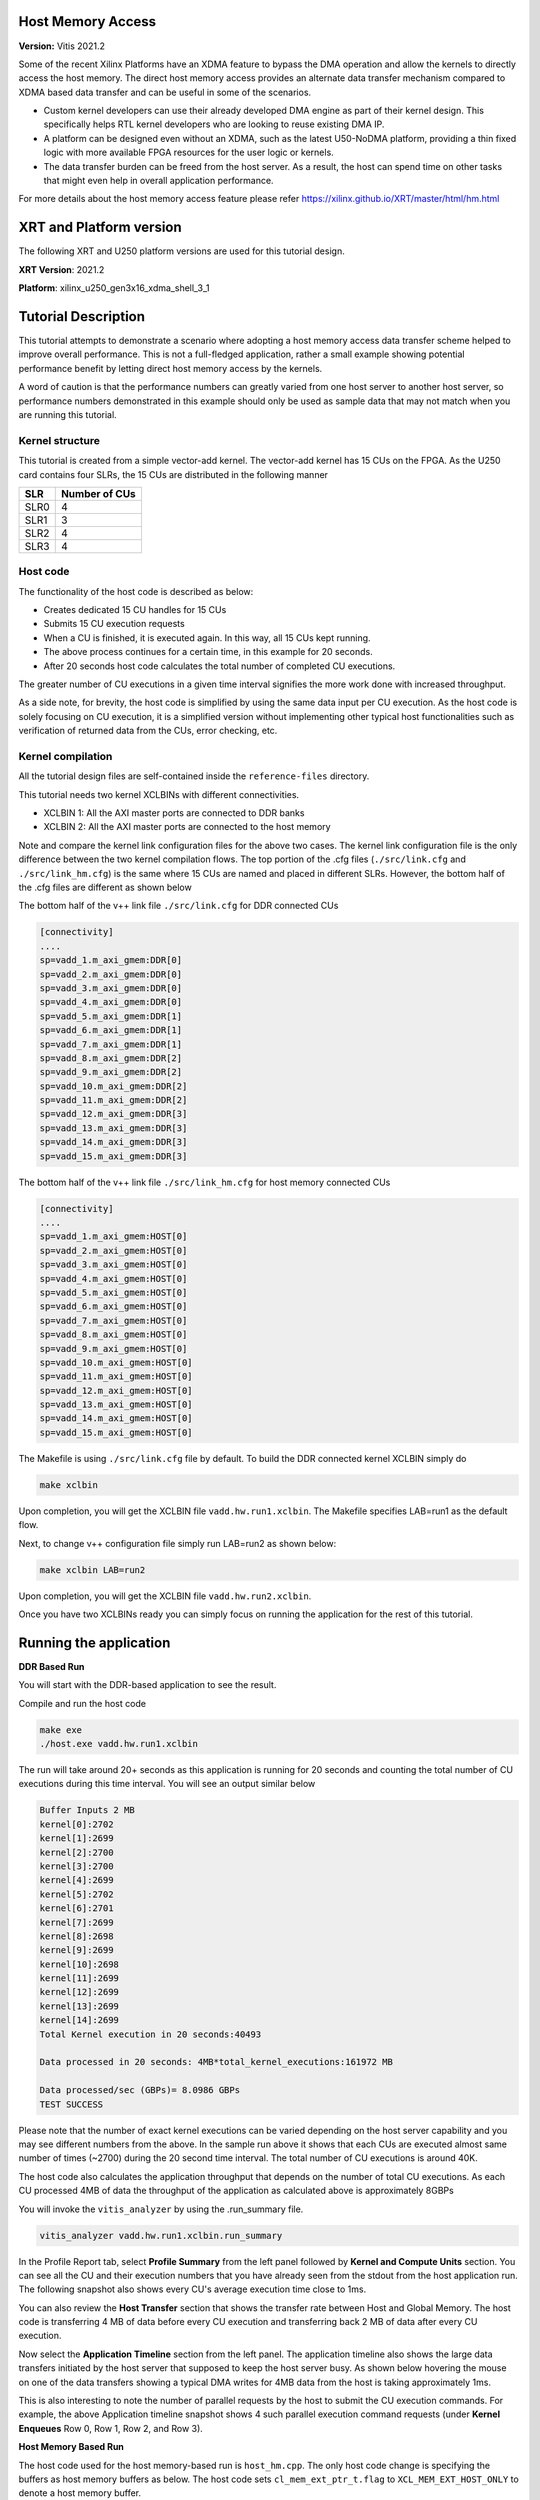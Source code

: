 
Host Memory Access
========================

**Version:** Vitis 2021.2


Some of the recent Xilinx Platforms have an XDMA feature to bypass the DMA operation and allow the kernels to directly access the host memory. The direct host memory access provides an alternate data transfer mechanism compared to XDMA based data transfer and can be useful in some of the scenarios. 

- Custom kernel developers can use their already developed DMA engine as part of their kernel design. This specifically helps RTL kernel developers who are looking to reuse existing DMA IP. 
- A platform can be designed even without an XDMA, such as the latest U50-NoDMA platform, providing a thin fixed logic with more available FPGA resources for the user logic or kernels. 
- The data transfer burden can be freed from the host server. As a result, the host can spend time on other tasks that might even help in overall application performance. 

For more details about the host memory access feature please refer https://xilinx.github.io/XRT/master/html/hm.html

XRT and Platform version
========================

The following XRT and U250 platform versions are used for this tutorial design.

**XRT Version**:    2021.2

**Platform**: xilinx_u250_gen3x16_xdma_shell_3_1   


Tutorial Description
====================

This tutorial attempts to demonstrate a scenario where adopting a host memory access data transfer scheme helped to improve overall performance. This is not a full-fledged application, rather a small example showing potential performance benefit by letting direct host memory access by the kernels. 

A word of caution is that the performance numbers can greatly varied from one host server to another host server, so performance numbers demonstrated in this example should only be used as sample data that may not match when you are running this tutorial.  

Kernel structure
----------------

This tutorial is created from a simple vector-add kernel. The vector-add kernel has 15 CUs on the FPGA. As the U250 card contains four SLRs, the 15 CUs are distributed in the following manner

============  =====================
 SLR           Number of CUs
============  =====================
 SLR0                4
 SLR1                3
 SLR2                4
 SLR3                4
============  =====================


Host code
---------
The functionality of the host code is described as below: 
    
- Creates dedicated 15 CU handles for 15 CUs
- Submits 15 CU execution requests 
- When a CU is finished, it is executed again. In this way, all 15 CUs kept running. 
- The above process continues for a certain time, in this example for 20 seconds. 
- After 20 seconds host code calculates the total number of completed CU executions. 
      
The greater number of CU executions in a given time interval signifies the more work done with increased throughput. 

As a side note, for brevity, the host code is simplified by using the same data input per CU execution. As the host code is solely focusing on CU execution, it is a simplified version without implementing other typical host functionalities such as verification of returned data from the CUs, error checking, etc.
 
Kernel compilation
------------------

All the tutorial design files are self-contained inside the ``reference-files`` directory. 

This tutorial needs two kernel XCLBINs with different connectivities. 

- XCLBIN 1: All the AXI master ports are connected to DDR banks 
- XCLBIN 2: All the AXI master ports are connected to the host memory 
         
Note and compare the kernel link configuration files for the above two cases.  The kernel link configuration file is the only difference between the two kernel compilation flows. The top portion of the .cfg files (``./src/link.cfg`` and ``./src/link_hm.cfg``) is the same where 15 CUs are named and placed in different SLRs. However, the bottom half of the .cfg files are different as shown below

The bottom half of the v++ link file ``./src/link.cfg`` for DDR connected CUs

.. code:: 

   [connectivity]
   ....
   sp=vadd_1.m_axi_gmem:DDR[0]
   sp=vadd_2.m_axi_gmem:DDR[0]
   sp=vadd_3.m_axi_gmem:DDR[0]
   sp=vadd_4.m_axi_gmem:DDR[0]
   sp=vadd_5.m_axi_gmem:DDR[1]
   sp=vadd_6.m_axi_gmem:DDR[1]
   sp=vadd_7.m_axi_gmem:DDR[1]
   sp=vadd_8.m_axi_gmem:DDR[2]
   sp=vadd_9.m_axi_gmem:DDR[2]
   sp=vadd_10.m_axi_gmem:DDR[2]
   sp=vadd_11.m_axi_gmem:DDR[2]
   sp=vadd_12.m_axi_gmem:DDR[3]
   sp=vadd_13.m_axi_gmem:DDR[3]
   sp=vadd_14.m_axi_gmem:DDR[3]
   sp=vadd_15.m_axi_gmem:DDR[3]


The bottom half of the v++ link file ``./src/link_hm.cfg`` for host memory connected CUs


.. code:: 

   [connectivity]
   ....
   sp=vadd_1.m_axi_gmem:HOST[0]
   sp=vadd_2.m_axi_gmem:HOST[0]
   sp=vadd_3.m_axi_gmem:HOST[0]
   sp=vadd_4.m_axi_gmem:HOST[0]
   sp=vadd_5.m_axi_gmem:HOST[0]
   sp=vadd_6.m_axi_gmem:HOST[0]
   sp=vadd_7.m_axi_gmem:HOST[0]
   sp=vadd_8.m_axi_gmem:HOST[0]
   sp=vadd_9.m_axi_gmem:HOST[0]
   sp=vadd_10.m_axi_gmem:HOST[0]
   sp=vadd_11.m_axi_gmem:HOST[0]
   sp=vadd_12.m_axi_gmem:HOST[0]
   sp=vadd_13.m_axi_gmem:HOST[0]
   sp=vadd_14.m_axi_gmem:HOST[0]
   sp=vadd_15.m_axi_gmem:HOST[0]


The Makefile is using ``./src/link.cfg`` file by default. To build the DDR connected kernel XCLBIN simply do

.. code:: 

    make xclbin
    
Upon completion, you will get the XCLBIN file ``vadd.hw.run1.xclbin``. The Makefile specifies LAB=run1 as the default flow.

Next, to change v++ configuration file simply run LAB=run2 as shown below:

.. code::

    make xclbin LAB=run2
    
Upon completion, you will get the XCLBIN file ``vadd.hw.run2.xclbin``. 

Once you have two XCLBINs ready you can simply focus on running the application for the rest of this tutorial. 


Running the application 
=======================


**DDR Based Run**

You will start with the DDR-based application to see the result. 

Compile and run the host code

.. code:: 

      make exe
      ./host.exe vadd.hw.run1.xclbin

The run will take around 20+ seconds as this application is running for 20 seconds and counting the total number of CU executions during this time interval.  You will see an output similar below

.. code:: 
    
   Buffer Inputs 2 MB
   kernel[0]:2702
   kernel[1]:2699
   kernel[2]:2700
   kernel[3]:2700
   kernel[4]:2699
   kernel[5]:2702
   kernel[6]:2701
   kernel[7]:2699
   kernel[8]:2698
   kernel[9]:2699
   kernel[10]:2698
   kernel[11]:2699
   kernel[12]:2699
   kernel[13]:2699
   kernel[14]:2699
   Total Kernel execution in 20 seconds:40493

   Data processed in 20 seconds: 4MB*total_kernel_executions:161972 MB

   Data processed/sec (GBPs)= 8.0986 GBPs
   TEST SUCCESS


    
Please note that the number of exact kernel executions can be varied depending on the host server capability and you may see different numbers from the above. In the sample run above it shows that each CUs are executed almost same number of times (~2700) during the 20 second time interval. The total number of CU executions is around 40K. 

The host code also calculates the application throughput that depends on the number of total CU executions. As each CU processed 4MB of data the throughput of the application as calculated above is approximately 8GBPs


You will invoke the ``vitis_analyzer`` by using the .run_summary file. 

.. code::
    
    vitis_analyzer vadd.hw.run1.xclbin.run_summary
    
In the Profile Report tab, select **Profile Summary** from the left panel followed by **Kernel and Compute Units** section. You can see all the CU and their execution numbers that you have already seen from the stdout from the host application run. The following snapshot also shows every CU's average execution time close to 1ms. 


.. image:: images/ddr_profile.JPG
   :align: center


You can also review the **Host Transfer** section that shows the transfer rate between Host and Global Memory. The host code is transferring 4 MB of data before every CU execution and transferring back 2 MB of data after every CU execution.

.. image:: images/ddr_host_transfer.JPG
   :align: center

Now select the **Application Timeline** section from the left panel. The application timeline also shows the large data transfers initiated by the host server that supposed to keep the host server busy. As shown below hovering the mouse on one of the data transfers showing a typical DMA writes for 4MB data from the host is taking approximately 1ms.  


.. image:: images/at_ddr.JPG
   :align: center

This is also interesting to note the number of parallel requests by the host to submit the CU execution commands. For example, the above Application timeline snapshot shows 4 such parallel execution command requests (under **Kernel Enqueues** Row 0, Row 1, Row 2, and Row 3). 


**Host Memory Based Run**

The host code used for the host memory-based run is ``host_hm.cpp``. The only host code change is specifying the buffers as host memory buffers as below. The host code sets ``cl_mem_ext_ptr_t.flag`` to ``XCL_MEM_EXT_HOST_ONLY`` to denote a host memory buffer. 

.. code:: c++

        cl_mem_ext_ptr_t host_buffer_ext;
        host_buffer_ext.flags = XCL_MEM_EXT_HOST_ONLY;
        host_buffer_ext.obj = NULL;
        host_buffer_ext.param = 0;

        in1 = clCreateBuffer(context,CL_MEM_READ_ONLY|CL_MEM_EXT_PTR_XILINX,bytes,&host_buffer_ext
        throw_if_error(err,"failed to allocate in buffer");
        in2 = clCreateBuffer(context,CL_MEM_READ_ONLY|CL_MEM_EXT_PTR_XILINX,bytes,&host_buffer_ext
        throw_if_error(err,"failed to allocate in buffer");
        io = clCreateBuffer(context,CL_MEM_WRITE_ONLY|CL_MEM_EXT_PTR_XILINX,bytes,&host_buffer_ext
        throw_if_error(err,"failed to allocate io buffer");


Before running the host memory-based application ensure that you have preconfigured and preallocated the host memory for CU access. For this testcase setting a host memory size of 1G is sufficient. 

.. code:: 
   
     sudo /opt/xilinx/xrt/bin/xbutil host_mem --enable --size 1G
     
Compile and run the host code

.. code:: 

      make exe LAB=run2
      ./host.exe vadd.hw.run2.xclbin

A sample output from the run as below


.. code::
   
      Buffer Inputs 2 MB
      kernel[0]:3575
      kernel[1]:3573 
      kernel[2]:3575
      kernel[3]:3577
      kernel[4]:3575
      kernel[5]:3575
      kernel[6]:3575
      kernel[7]:3575
      kernel[8]:3575
      kernel[9]:3576
      kernel[10]:3575
      kernel[11]:3575
      kernel[12]:3575
      kernel[13]:3574
      kernel[14]:3575
      Total Kernel execution in 20 seconds:53625

      Data processed in 20 seconds: 4MB*total_kernel_executions:214500 MB

      Data processed/sec (GBPs)= 10.725 GBPs
      TEST SUCCESS
     

As you can see from a sample run above the number of kernel executions has been increased in host memory setup thus increasing the throughput of the application to 10.7 GBPs
   
Open the vitis_analyzer using the newly generated .run_summary file. 

.. code::
    
    vitis_analyzer vadd.hw.run2.xclbin.run_summary
    
In the **Kernel and Compute Units** section you can see average CU execution times are now increased compared to the DDR-based run. Now CU takes more time as accessing the remote memory on the host machine is always slower than accessing on-chip memory on the FPGA card.  However, increasing CU time is not appearing as an overall negative result as the number of CU executions is increased for each CU. In a host memory-based application, the host CPU is not performing any data transfer operation. This can free up CPU cycles which can then otherwise used to increase the overall application performance. In this example, the free CPU cycles helped in processing more CU execution requests resulting in more accomplished data processing within the same period. 


.. image:: images/hm_profile.JPG
   :align: center

Unlike DDR-based applications, you cannot see the **Host Transfer** section inside the Profile report. As there are no data transfers initiated by the host machine, this report is not populated.  
 
You can review Application timeline as below


.. image:: images/at_hm.jpg
   :align: center


Hovering the mouse on one of the data transfers shows the type of Data transfer is **Host Memory Synchronization**. This signifies the data transfer is merely a cache synchronization operation from the host operation perspective. As this cache invalidate/flush is very fast it has very little overhead on the host machine. The snapshot also shows under the **Kernel Enqueues** section there are now a greater number of rows (ROW0 to ROW9) signifying the host is now able to submit more kernel execution requests in parallel.  


Summary 
=======

In summary, you have reviewed the following takeaways in this tutorial

- Easy migration from a DDR based application to a host memory-based application  
     
1. Kernel linking switch change 
2. Host code change 
  
- Comparing and understanding Profile and Application timeline
- A host memory-based paradigm can help to eliminate the data transfer burden from the host. In some usecases this might help to boost overall application performance. 
   
---------------------------------

Licensed under the Apache License, Version 2.0 (the "License");
you may not use this file except in compliance with the License.
You may obtain a copy of the License at: http://www.apache.org/licenses/LICENSE-2.0

Unless required by applicable law or agreed to in writing, software
distributed under the License is distributed on an "AS IS" BASIS,
WITHOUT WARRANTIES OR CONDITIONS OF ANY KIND, either express or implied.
See the License for the specific language governing permissions and
limitations under the License.

Copyright 2020–2021 Xilinx
